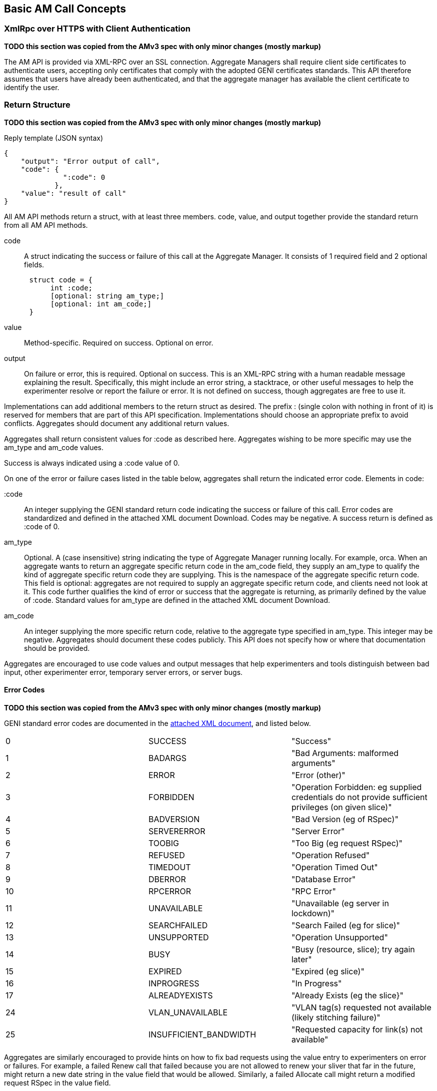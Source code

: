 == Basic AM Call Concepts

=== XmlRpc over HTTPS with Client Authentication

*TODO this section was copied from the AMv3 spec with only minor changes (mostly markup)*

The AM API is provided via XML-RPC over an SSL connection.
Aggregate Managers shall require client side certificates to authenticate users, accepting only certificates that comply with the adopted GENI certificates standards. This API therefore assumes that users have already been authenticated, and that the aggregate manager has available the client certificate to identify the user. 

[[ReturnStructure]]
=== Return Structure

*TODO this section was copied from the AMv3 spec with only minor changes (mostly markup)*

.Reply template (JSON syntax)
[source]
------------------
{
    "output": "Error output of call",
    "code": {
              ":code": 0
            },
    "value": "result of call"
}
------------------

All AM API methods return a +struct+, with at least three members. +code+, +value+, and +output+ together provide the standard return from all AM API methods.

+code+::
    A struct indicating the success or failure of this call at the Aggregate Manager. It consists of 1 required field and 2 optional fields.
[source]
      struct code = {
           int :code;
           [optional: string am_type;]
           [optional: int am_code;]
      }

+value+::
    Method-specific. Required on success. Optional on error. 

+output+::
    On failure or error, this is required. Optional on success. This is an XML-RPC string with a human readable message explaining the result. Specifically, this might include an error string, a stacktrace, or other useful messages to help the experimenter resolve or report the failure or error. It is not defined on success, though aggregates are free to use it. 


Implementations can add additional members to the return struct as desired. The prefix +:+ (single colon with nothing in front of it) is reserved for members that are part of this API specification. Implementations should choose an appropriate prefix to avoid conflicts. Aggregates should document any additional return values.

Aggregates shall return consistent values for :code as described here. Aggregates wishing to be more specific may use the am_type and am_code values.

Success is always indicated using a :code value of 0.

On one of the error or failure cases listed in the table below, aggregates shall return the indicated error code.
Elements in code:

+:code+::
    An integer supplying the GENI standard return code indicating the success or failure of this call. Error codes are standardized and defined in the attached XML document Download. Codes may be negative. A success return is defined as :code of 0. 

+am_type+::
    Optional. A (case insensitive) string indicating the type of Aggregate Manager running locally. For example, orca. When an aggregate wants to return an aggregate specific return code in the am_code field, they supply an am_type to qualify the kind of aggregate specific return code they are supplying. This is the namespace of the aggregate specific return code. This field is optional: aggregates are not required to supply an aggregate specific return code, and clients need not look at it. This code further qualifies the kind of error or success that the aggregate is returning, as primarily defined by the value of :code. Standard values for am_type are defined in the attached XML document Download. 

+am_code+::
    An integer supplying the more specific return code, relative to the aggregate type specified in am_type. This integer may be negative. Aggregates should document these codes publicly. This API does not specify how or where that documentation should be provided. 

Aggregates are encouraged to use code values and output messages that help experimenters and tools distinguish between bad input, other experimenter error, temporary server errors, or server bugs.

[[ErrorCodes]]
==== Error Codes

*TODO this section was copied from the AMv3 spec with only minor changes (mostly markup)*

GENI standard error codes are documented in the link:http://groups.geni.net/geni/attachment/wiki/GAPI_AM_API_V3/CommonConcepts/geni-error-codes.xml[attached XML document], and listed below.
|=======
| 0  |  SUCCESS      | "Success"
| 1  |  BADARGS      | "Bad Arguments: malformed arguments"
| 2  |  ERROR    | "Error (other)"
| 3  |  FORBIDDEN    | "Operation Forbidden: eg supplied credentials do not provide sufficient privileges (on given slice)"
| 4  |  BADVERSION   | "Bad Version (eg of RSpec)"
| 5  |  SERVERERROR      | "Server Error"
| 6  |  TOOBIG   | "Too Big (eg request RSpec)"
| 7  |  REFUSED      | "Operation Refused"
| 8  |  TIMEDOUT     | "Operation Timed Out"
| 9  |  DBERROR      | "Database Error"
| 10 |  RPCERROR     | "RPC Error"
| 11 |  UNAVAILABLE      | "Unavailable (eg server in lockdown)"
| 12 |  SEARCHFAILED     | "Search Failed (eg for slice)"
| 13 |  UNSUPPORTED      | "Operation Unsupported"
| 14 |  BUSY     | "Busy (resource, slice); try again later"
| 15 |  EXPIRED      | "Expired (eg slice)"
| 16 |  INPROGRESS   | "In Progress"
| 17 |  ALREADYEXISTS    | "Already Exists (eg the slice}"
| 24 |  VLAN_UNAVAILABLE     | "VLAN tag(s) requested not available (likely stitching failure)"
| 25 |  INSUFFICIENT_BANDWIDTH   | "Requested capacity for link(s) not available"
|=======

Aggregates are similarly encouraged to provide hints on how to fix bad requests using the value entry to experimenters on error or failures. For example, a failed Renew call that failed because you are not allowed to renew your sliver that far in the future, might return a new date string in the value field that would be allowed. Similarly, a failed Allocate call might return a modified request RSpec in the value field.

Note that a malformed XML-RPC request should still raise an XML-RPC Fault, and other Faults dictated by the XML-RPC specification should still be raised. Aggregates should avoid raising an error (XML-RPC Fault) for application layer errors or any other cases where the XML-RPC specification does not require a Fault, but rather should attempt to return this struct, providing any error messages and stack traces in the output field or other additional fields. Certain XML-RPC errors may be returned using Faults or otherwise by the XML-RPC layer, or may more properly be returned using this struct in the application layer. In such cases, servers should use error codes with negative values. Selected such errors are listed below:

|=======
|-32001 | SERVERBUSY | "Server is (temporarily) too busy; try again later"
|=======

Note also that servers may respond with other HTTP error codes, and clients must be prepared to deal with those situations. Specifically, a server that is busy might return HTTP code 503, or just refuse the connection. 

NOTE: *TODO the details below have been added. The format of this info should be improved. These descriptions should be completed and expanded. The differences between errors should be made as clear as possible.*

Detailed description of each error.

SUCCESS::
   Error Nr: 0
   Calls;; all
   Meaning;; Not an error: the call was successful. A return can be found in the +value+ field. 
BADARGS:: 
   Error Nr: 1
   Calls;; all
   Meaning;; One of the required arguments is badly formed or missing
ERROR::  
   Error Nr: 2
   Calls;; all
   Meaning;; Internal error
FORBIDDEN::
   Error Nr;; 3
   Calls;; all except GetVersion
   Related Argument;; credentials 
   Meaning;; Operation Forbidden: eg supplied credentials do not provide sufficient privileges (on given slice)
BADVERSION::
   Error Nr;; 4
   Calls;; ListResources, Provision, Describe 
   Related Argument;; rspec_version
   Meaning;; Bad Version (eg of RSpec) 
SERVERERROR::  
   Error Nr: 5
   Calls;; all
   Meaning;; Server error
TOOBIG::
   Error Nr;; 6
   Calls;; Allocate 
   Related Argument;; rspec
   Meaning;; Too Big (eg request RSpec)
REFUSED::
   Error Nr;; 7
   Calls;; 
   Meaning;; Operation Refused
TIMEDOUT::
   Error Nr;; 8
   Calls;; 
   Meaning;; Operation Timed Out
DBERROR::
   Error Nr;; 9
   Calls;; 
   Meaning;; Database Error
RPCERROR::
   Error Nr;; 10
   Calls;; 
   Meaning;; RPC Error
UNAVAILABLE::  
   Error Nr: 11
   Calls;; all
   Meaning;; Unavailable (eg server in lockdown)
SEARCHFAILED::
   Error Nr;; 12
   Calls;; 
   Related Argument;; urns 
   Meaning;; Search Failed (eg for slice)
UNSUPPORTED::
   Error Nr;; 13
   Calls;; 
   Related Argument;; urns 
   Meaning;; Operation Unsupported
BUSY::
   Error Nr;; 14
   Calls;; 
   Related Argument;; urns 
   Meaning;; Busy (resource, slice); try again later
EXPIRED::
   Error Nr;; 15
   Calls;; 
   Related Argument;; urns 
   Meaning;; Expired (eg slice)
INPROGRESS::
   Error Nr;; 16
   Calls;; 
   Meaning;; In Progress
ALREADYEXISTS::
   Error Nr;; 17
   Calls;; 
   Meaning;; Already Exists (eg the slice}
VLAN_UNAVAILABLE::
   Error Nr;; 24
   Calls;; 
   Meaning;; VLAN tag(s) requested not available (likely stitching failure)
INSUFFICIENT_BANDWIDTH::
   Error Nr;; 25
   Calls;; 
   Meaning;; Requested capacity for link(s) not available



*TODO: Add example in full XML*

*TODO: Add some examples. These can be the same as examples later on in the document (but the corresponding example below will only include the date in the +value+ field).*




[[Credentials]]
=== Credential Array Argument

*TODO this section was copied from the AMv3 spec with only minor changes (mostly markup)*

See link:general.html[General Concepts] and link:credential-sfa.html[SFA Credentials] and link:credential-abac.html[ABAC Credentials] for more information on credentials. 

Many methods take an array of credentials to authorize the caller to perform the given operation with the given arguments. 
This array argument is actually an array of structures specifying the credential type and version, as well as the actual string credential.

.Credentials array +struct+
[source]
------------
credentials = [
   {
    :type: <string, case insensitive>, 
    :version: <string containing an integer>,
    :value: <string>,
    <others>
   }
]
------------

Each credential (in +:value+) is defined as a signed document. A given list of credentials may contain credentials in multiple formats. The list may be empty. A given authorization policy at an AM may require 0, 1, or many credentials. Aggregates are required to allow credentials which are not used by local authorization policy or engines, using only credentials locally relevant.

* An AM must pick credentials out of the list that it understands and be robust to receiving credentials it does not understand.
* Aggregates can identify and use valid slice and user credentials by matching against the schema defined in link:http://groups.geni.net/geni/wiki/GeniApiCredentials[GeniApiCredentials].
* AMs are required to continue to accept current-format credentials as specified in link:[GeniApiCredentials].
** In particular, a single standard slice credential remains sufficient for most authorization policies. 
* Other credential formats acceptable by some aggregates might include  link:http://abac.deterlab.net/[ABAC] x509 Attribute certificates as defined ilink:http://groups.geni.net/geni/wiki/TIEDABACCredential[here], for example.
* AMs may get other authorization material from other sources: EG a future Credential Store service. 

At least one subset of the credentials (e.g. a single SFA style slice credential) must authorize operations for the slice specified in slice_urn if that is an argument, or for the slice that contains the named slivers, if sliver urns are an argument, or a valid set of administrative credentials with sufficient privileges. When sliver_urns are supplied, all such slivers must belong to the same slice, over which the given credential set provides access. Methods that do not take a slice urn or sliver urns, but do take credentials, are interpreted to require credentials that authorize the user generally. For example, an SFA style user credential must be supplied. Credentials must be valid (signed by a valid GENI certificate authority either directly or by chain, not expired, and grant privileges to the client identified by the SSL client certificate). Each method requires specific privileges, which must be granted by the provided credentials. Note that the semantics of this argument is not clear: most implementations require a single credential to provide all needed privileges. Alternative interpretations might, for example, accumulate privileges from each valid credential to determine overall caller permissions. For details on GENI AM API format credentials, see link:http://groups.geni.net/geni/wiki/GeniApiCredentials[the GENI wiki].

Aggregates must advertise the type(s) of credentials they support, using a new entry in GetVersion:

:credential_types = <a list of structs>: [
  {
   :type: <string, case insensitive>,
   :version: <string containing an integer>,
   <others fields optionally. EG A URL for more info, or a schema>
  }
]

"sfa" slice credentials as defined before AM API version 3 will have type=geni_sfa and version=2. "sfa" slice credentials as of AM API version 3 will be type=geni_sfa, version=3. Note: AM API v3 adds requirements on URNs and certificates, as well as credentials. A credential is only geni_sfa version 3 if all contained certificates and URNs are AM API v3 compliant. Experimenters with existing certificates that are not AM API v3 compliant will only get geni_sfa version 2 credentials, unless they first get a new user certificate. As a result, most aggregates should accept both geni_sfa version 3 and version 2 credentials.

link:http://abac.deterlab.net/[ABAC] credentials as of AM API version 3 will be type=geni_abac, version=1. These are fully specified link:http://groups.geni.net/geni/wiki/TIEDABACCredential[here] (we use version 1.1 from that page).

For example, an aggregate that accepts ABAC credentials, SFA slice credentials that were issued prior to AM API v3, and SFA slice credentials from AM API version 3, would include this in GetVersion:

.Credentials array example
[source]
------------
:credential_types = [
  {
   :type = "geni_sfa",
   :version = "2"
  },
  {
   :type="geni_sfa",
   :version = "3"
  },
  {
   :type="geni_abac",
   :version="1"
  }
]
------------


[[OptionsArgument]]
=== Options Argument

An XmlRpc +struct+. This is the last argument of all calls in this API. For GetVersion only, this argument is optional and thus may be omitted. In all other calls, it is required, but may be empty.

The struct contains +string+ keys, mapped onto values. The type of these values depends on the specific option.

All direct arguments to calls are mandatory, and the +options+ argument allows for optional arguments to be added. +options+ may always be left empty by clients.

This API specifies some options that should be supported by each AM. These are prefixed with +:+. AM's may also support additional options, if they follow these rules:
* They should document these options
* They should choose an appropriate prefix. There is a colon between the prefix and the option name. *TODO example*
* Clients are never required to provide such options. The AM will document the default value they assume for each new option.

